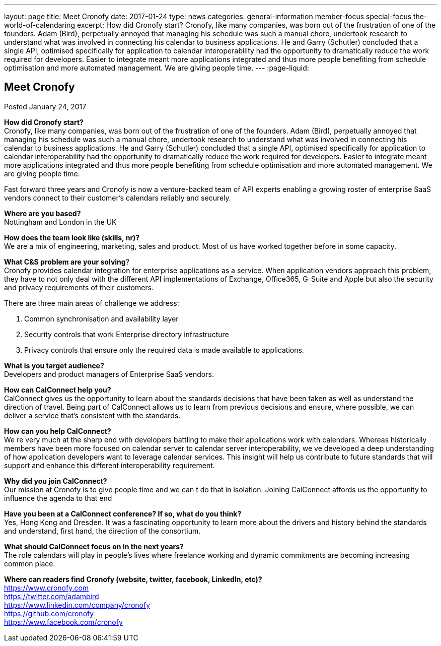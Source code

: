---
layout: page
title: Meet Cronofy
date: 2017-01-24
type: news
categories: general-information member-focus special-focus the-world-of-calendaring
excerpt: How did Cronofy start? Cronofy, like many companies, was born out of the frustration of one of the founders. Adam (Bird), perpetually annoyed that managing his schedule was such a manual chore, undertook research to understand what was involved in connecting his calendar to business applications. He and Garry (Schutler) concluded that a single API, optimised specifically for application to calendar interoperability had the opportunity to dramatically reduce the work required for developers. Easier to integrate meant more applications integrated and thus more people benefiting from schedule optimisation and more automated management. We are giving people time.
---
:page-liquid:

== Meet Cronofy

Posted January 24, 2017

*How did Cronofy start?* +
Cronofy, like many companies, was born out of the frustration of one of the founders. Adam (Bird), perpetually annoyed that managing his schedule was such a manual chore, undertook research to understand what was involved in connecting his calendar to business applications. He and Garry (Schutler) concluded that a single API, optimised specifically for application to calendar interoperability had the opportunity to dramatically reduce the work required for developers. Easier to integrate meant more applications integrated and thus more people benefiting from schedule optimisation and more automated management. We are giving people time.

Fast forward three years and Cronofy is now a venture-backed team of API experts enabling a growing roster of enterprise SaaS vendors connect to their customer's calendars reliably and securely.

*Where are you based?* +
Nottingham and London in the UK

*How does the team look like (skills, nr)?* +
We are a mix of engineering, marketing, sales and product. Most of us have worked together before in some capacity.

*What C&S problem are your solving*? +
Cronofy provides calendar integration for enterprise applications as a service. When application vendors approach this problem, they have to not only deal with the different API implementations of Exchange, Office365, G-Suite and Apple but also the security and privacy requirements of their customers.

There are three main areas of challenge we address:

. Common synchronisation and availability layer

. Security controls that work Enterprise directory infrastructure

. Privacy controls that ensure only the required data is made available to applications.

*What is you target audience?* +
Developers and product managers of Enterprise SaaS vendors.

*How can CalConnect help you?* +
CalConnect gives us the opportunity to learn about the standards decisions that have been taken as well as understand the direction of travel. Being part of CalConnect allows us to learn from previous decisions and ensure, where possible, we can deliver a service that's consistent with the standards.

*How can you help CalConnect?* +
We re very much at the sharp end with developers battling to make their applications work with calendars. Whereas historically members have been more focused on calendar server to calendar server interoperability, we ve developed a deep understanding of how application developers want to leverage calendar services. This insight will help us contribute to future standards that will support and enhance this different interoperability requirement.

*Why did you join CalConnect?* +
Our mission at Cronofy is to give people time and we can t do that in isolation. Joining CalConnect affords us the opportunity to influence the agenda to that end

*Have you been at a CalConnect conference? If so, what do you think?* +
Yes, Hong Kong and Dresden. It was a fascinating opportunity to learn more about the drivers and history behind the standards and understand, first hand, the direction of the consortium.

*What should CalConnect focus on in the next years?* +
The role calendars will play in people's lives where freelance working and dynamic commitments are becoming increasing common place.

*Where can readers find Cronofy (website, twitter, facebook, LinkedIn, etc)?* +
https://www.cronofy.com +
https://twitter.com/adambird +
https://www.linkedin.com/company/cronofy +
https://github.com/cronofy +
https://www.facebook.com/cronofy


